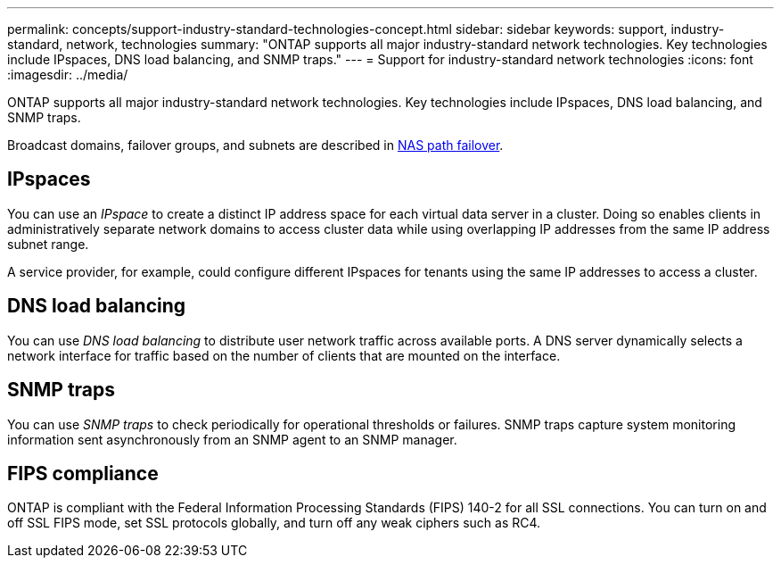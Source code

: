 ---
permalink: concepts/support-industry-standard-technologies-concept.html
sidebar: sidebar
keywords: support, industry-standard, network, technologies
summary: "ONTAP supports all major industry-standard network technologies. Key technologies include IPspaces, DNS load balancing, and SNMP traps."
---
= Support for industry-standard network technologies
:icons: font
:imagesdir: ../media/

[.lead]
ONTAP supports all major industry-standard network technologies. Key technologies include IPspaces, DNS load balancing, and SNMP traps.

Broadcast domains, failover groups, and subnets are described in xref:nas-path-failover-concept.adoc[NAS path failover].

== IPspaces

You can use an _IPspace_ to create a distinct IP address space for each virtual data server in a cluster. Doing so enables clients in administratively separate network domains to access cluster data while using overlapping IP addresses from the same IP address subnet range.

A service provider, for example, could configure different IPspaces for tenants using the same IP addresses to access a cluster.

== DNS load balancing

You can use _DNS load balancing_ to distribute user network traffic across available ports. A DNS server dynamically selects a network interface for traffic based on the number of clients that are mounted on the interface.

== SNMP traps

You can use _SNMP traps_ to check periodically for operational thresholds or failures. SNMP traps capture system monitoring information sent asynchronously from an SNMP agent to an SNMP manager.

== FIPS compliance 

ONTAP is compliant with the Federal Information Processing Standards (FIPS) 140-2 for all SSL connections. You can turn on and off SSL FIPS mode, set SSL protocols globally, and turn off any weak ciphers such as RC4.
